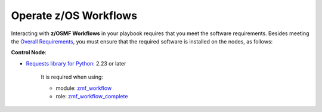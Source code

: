 .. ...........................................................................
.. © Copyright IBM Corporation 2021                                          .
.. ...........................................................................

Operate z/OS Workflows
======================

Interacting with **z/OSMF Workflows** in your playbook requires that you meet
the software requirements.
Besides meeting the `Overall Requirements`_, you must ensure that the required
software is installed on the nodes, as follows:

**Control Node**:

* `Requests library for Python`_: 2.23 or later

   It is required when using:

   * module: `zmf_workflow`_
   * role: `zmf_workflow_complete`_


.. _Overall Requirements:
   requirements-single.html
.. _Requests library for Python:
   https://requests.readthedocs.io/en/latest/
.. _zmf_workflow:
   modules/zmf_workflow.html
.. _zmf_workflow_complete:
   roles/zmf_workflow_complete.html